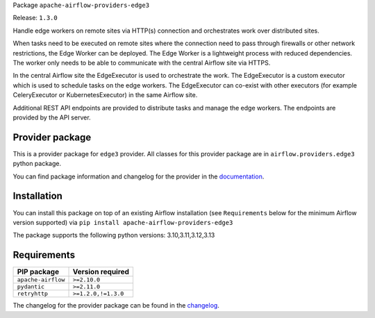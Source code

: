 
.. Licensed to the Apache Software Foundation (ASF) under one
   or more contributor license agreements.  See the NOTICE file
   distributed with this work for additional information
   regarding copyright ownership.  The ASF licenses this file
   to you under the Apache License, Version 2.0 (the
   "License"); you may not use this file except in compliance
   with the License.  You may obtain a copy of the License at

..   http://www.apache.org/licenses/LICENSE-2.0

.. Unless required by applicable law or agreed to in writing,
   software distributed under the License is distributed on an
   "AS IS" BASIS, WITHOUT WARRANTIES OR CONDITIONS OF ANY
   KIND, either express or implied.  See the License for the
   specific language governing permissions and limitations
   under the License.

.. NOTE! THIS FILE IS AUTOMATICALLY GENERATED AND WILL BE OVERWRITTEN!

.. IF YOU WANT TO MODIFY TEMPLATE FOR THIS FILE, YOU SHOULD MODIFY THE TEMPLATE
   ``PROVIDER_README_TEMPLATE.rst.jinja2`` IN the ``dev/breeze/src/airflow_breeze/templates`` DIRECTORY

Package ``apache-airflow-providers-edge3``

Release: ``1.3.0``


Handle edge workers on remote sites via HTTP(s) connection and orchestrates work over distributed sites.

When tasks need to be executed on remote sites where the connection need to pass through
firewalls or other network restrictions, the Edge Worker can be deployed. The Edge Worker
is a lightweight process with reduced dependencies. The worker only needs to be able to
communicate with the central Airflow site via HTTPS.

In the central Airflow site the EdgeExecutor is used to orchestrate the work. The EdgeExecutor
is a custom executor which is used to schedule tasks on the edge workers. The EdgeExecutor can co-exist
with other executors (for example CeleryExecutor or KubernetesExecutor) in the same Airflow site.

Additional REST API endpoints are provided to distribute tasks and manage the edge workers. The endpoints
are provided by the API server.


Provider package
----------------

This is a provider package for ``edge3`` provider. All classes for this provider package
are in ``airflow.providers.edge3`` python package.

You can find package information and changelog for the provider
in the `documentation <https://airflow.apache.org/docs/apache-airflow-providers-edge3/1.3.0/>`_.

Installation
------------

You can install this package on top of an existing Airflow installation (see ``Requirements`` below
for the minimum Airflow version supported) via
``pip install apache-airflow-providers-edge3``

The package supports the following python versions: 3.10,3.11,3.12,3.13

Requirements
------------

==================  ===================
PIP package         Version required
==================  ===================
``apache-airflow``  ``>=2.10.0``
``pydantic``        ``>=2.11.0``
``retryhttp``       ``>=1.2.0,!=1.3.0``
==================  ===================

The changelog for the provider package can be found in the
`changelog <https://airflow.apache.org/docs/apache-airflow-providers-edge3/1.3.0/changelog.html>`_.

